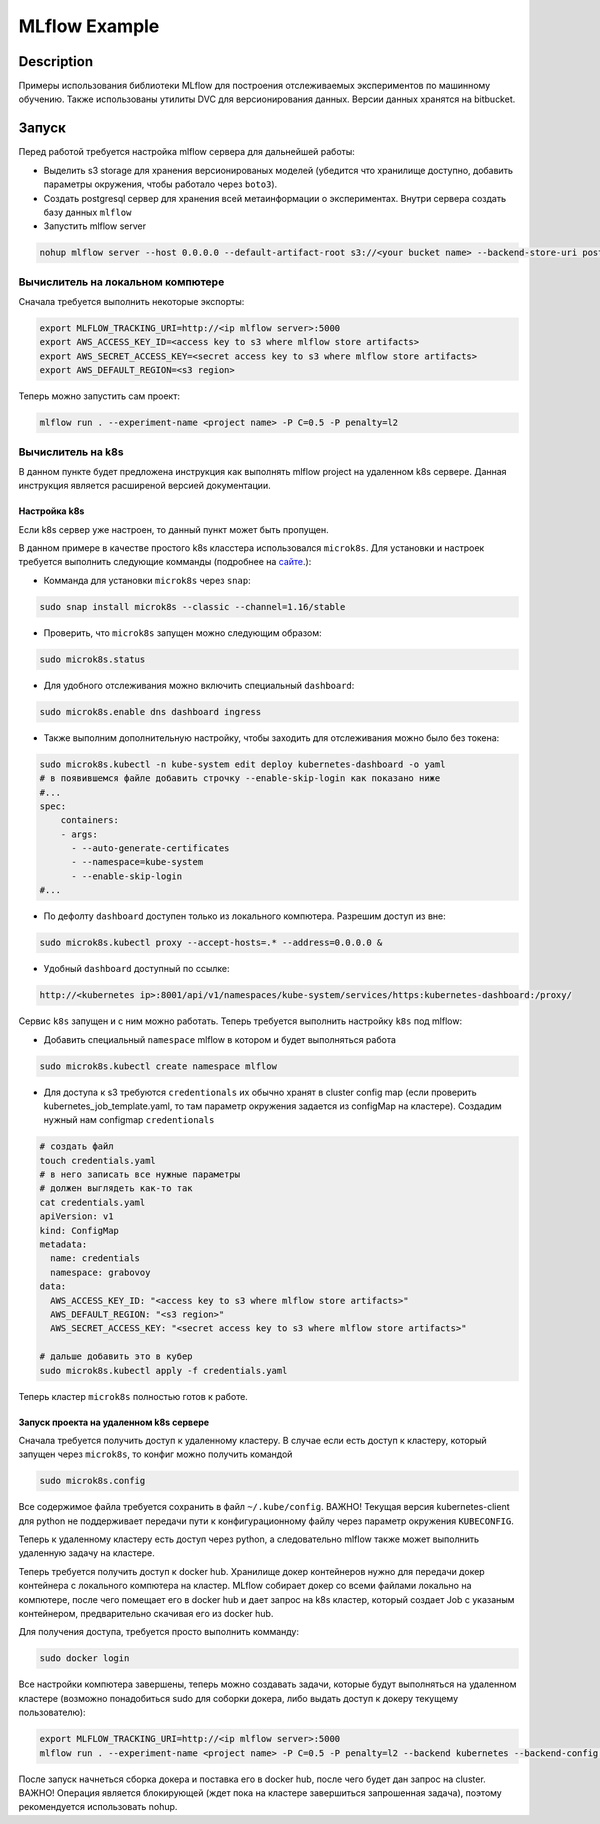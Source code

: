 ##############
MLflow Example
##############

Description
===========

Примеры использования библиотеки MLflow для построения отслеживаемых экспериментов по машинному обучению. Также использованы утилиты DVC для версионирования данных. Версии данных хранятся на bitbucket.

Запуск
===========
Перед работой требуется настройка mlflow сервера для дальнейшей работы:

- Выделить s3 storage для хранения версионированых моделей (убедится что хранилище доступно, добавить параметры окружения, чтобы работало через ``boto3``).
- Создать postgresql сервер для хранения всей метаинформации о экспериментах. Внутри сервера создать базу данных ``mlflow``
- Запустить mlflow server

.. code-block:: bash

  nohup mlflow server --host 0.0.0.0 --default-artifact-root s3://<your bucket name> --backend-store-uri postgresql://<user>:<password>@<url>:5432/mlflow &>out&

Вычислитель на локальном компютере
----------------------------------

Сначала требуется выполнить некоторые экспорты:

.. code-block:: bash

  export MLFLOW_TRACKING_URI=http://<ip mlflow server>:5000
  export AWS_ACCESS_KEY_ID=<access key to s3 where mlflow store artifacts>
  export AWS_SECRET_ACCESS_KEY=<secret access key to s3 where mlflow store artifacts>
  export AWS_DEFAULT_REGION=<s3 region>

Теперь можно запустить сам проект:

.. code-block:: bash

  mlflow run . --experiment-name <project name> -P C=0.5 -P penalty=l2

Вычислитель на k8s
------------------
В данном пункте будет предложена инструкция как выполнять mlflow project на удаленном k8s сервере. Данная инструкция является расширеной версией документации. 

Настройка k8s
*************
Если k8s сервер уже настроен, то данный пункт может быть пропущен.

В данном примере в качестве простого k8s класстера использовался ``microk8s``.
Для установки и настроек требуется выполнить следующие комманды (подробнее на `сайте <https://logz.io/blog/getting-started-with-kubernetes-using-microk8s/>`_.):

- Комманда для установки ``microk8s`` через ``snap``:

.. code-block:: bash

  sudo snap install microk8s --classic --channel=1.16/stable
  
- Проверить, что ``microk8s`` запущен можно следующим образом:

.. code-block:: bash

  sudo microk8s.status
  
- Для удобного отслеживания можно включить специальный ``dashboard``:

.. code-block:: bash

  sudo microk8s.enable dns dashboard ingress 
  
- Также выполним дополнительную настройку, чтобы заходить для отслеживания можно было без токена:

.. code-block:: bash

  sudo microk8s.kubectl -n kube-system edit deploy kubernetes-dashboard -o yaml 
  # в появившемся файле добавить строчку --enable-skip-login как показано ниже
  #...
  spec:
      containers:
      - args:
        - --auto-generate-certificates
        - --namespace=kube-system
        - --enable-skip-login
  #...
  
- По дефолту ``dashboard`` доступен только из локального компютера. Разрешим доступ из вне:

.. code-block:: bash

  sudo microk8s.kubectl proxy --accept-hosts=.* --address=0.0.0.0 &

  
- Удобный ``dashboard`` доступный по ссылке:

.. code-block:: bash

   http://<kubernetes ip>:8001/api/v1/namespaces/kube-system/services/https:kubernetes-dashboard:/proxy/
   
Сервис ``k8s`` запущен и с ним можно работать. Теперь требуется выполнить настройку ``k8s`` под mlflow:

- Добавить специальный ``namespace`` mlflow в котором и будет выполняться работа

.. code-block:: bash

  sudo microk8s.kubectl create namespace mlflow
  
- Для доступа к s3 требуются ``credentionals`` их обычно хранят в cluster config map (если проверить kubernetes_job_template.yaml, то там параметр окружения задается из configMap на кластере). Создадим нужный нам configmap ``credentionals``

.. code-block:: bash

  # создать файл
  touch credentials.yaml
  # в него записать все нужные параметры
  # должен выглядеть как-то так
  cat credentials.yaml
  apiVersion: v1
  kind: ConfigMap
  metadata:
    name: credentials
    namespace: grabovoy
  data:
    AWS_ACCESS_KEY_ID: "<access key to s3 where mlflow store artifacts>"
    AWS_DEFAULT_REGION: "<s3 region>"
    AWS_SECRET_ACCESS_KEY: "<secret access key to s3 where mlflow store artifacts>"
  
  # дальше добавить это в кубер
  sudo microk8s.kubectl apply -f credentials.yaml 

Теперь кластер ``microk8s`` полностью готов к работе.

Запуск проекта на удаленном k8s сервере
***************************************
Сначала требуется получить доступ к удаленному кластеру. В случае если есть доступ к кластеру, который запущен через ``microk8s``, то конфиг можно получить командой 

.. code-block:: bash

  sudo microk8s.config
  
Все содержимое файла требуется сохранить в файл ``~/.kube/config``. ВАЖНО! Текущая версия kubernetes-client для python не поддерживает передачи пути к конфигурационному файлу через параметр окружения ``KUBECONFIG``.

Теперь к удаленному кластеру есть доступ через python, а следовательно mlflow также может выполнить удаленную задачу на кластере.

Теперь требуется получить доступ к docker hub. Хранилище докер контейнеров нужно для передачи докер контейнера с локального компютера на кластер. MLflow собирает докер со всеми файлами локально на компютере, после чего помещает его в docker hub и дает запрос на k8s кластер, который создает Job с указаным контейнером, предварительно скачивая его из docker hub.

Для получения доступа, требуется просто выполнить комманду:

.. code-block:: bash

  sudo docker login
  
Все настройки компютера завершены, теперь можно создавать задачи, которые будут выполняться на удаленном кластере (возможно понадобиться sudo для соборки докера, либо выдать доступ к докеру текущему пользователю):

.. code-block:: bash

  export MLFLOW_TRACKING_URI=http://<ip mlflow server>:5000
  mlflow run . --experiment-name <project name> -P C=0.5 -P penalty=l2 --backend kubernetes --backend-config kubernetes_config.json
  
  
После запуск начнеться сборка докера и поставка его в docker hub, после чего будет дан запрос на cluster. ВАЖНО! Операция является блокирующей (ждет пока на кластере завершиться запрошенная задача), поэтому рекомендуется использовать nohup.
